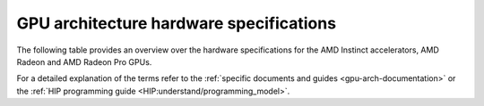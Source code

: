 .. meta::
   :description: AMD Instinct™ GPU architecture information
   :keywords: Instinct, CDNA, GPU, architecture, VRAM, Compute Units, Cache, Registers, LDS, Register File

GPU architecture hardware specifications
########################################

The following table provides an overview over the hardware specifications for the AMD Instinct accelerators, AMD Radeon and AMD Radeon Pro GPUs.

.. tab-set::

  .. tab-item:: AMD Instinct GPUs

    .. list-table::
        :header-rows: 1
        :name: instinct-arch-spec-table

        *
          - Model
          - Architecture
          - LLVM target name
          - VRAM
          - Compute Units
          - Warp Size
          - LDS
          - L3 Cache
          - L2 Cache
          - L1 Vector Cache
          - L1 Scalar Cache
          - L1 Instruction Cache
          - VGPR File
          - SGPR File
        *
          - MI300X
          - CDNA3
          - gfx941 or gfx942
          - 192 GiB
          - 304
          - 64
          - 64 KiB
          - 256 MiB
          - 32 MiB
          - 32 KiB
          - 16 KiB per 2 CUs
          - 64 KiB per 2 CUs
          - 512 KiB
          - 12.5 KiB
        *
          - MI300A
          - CDNA3
          - gfx940 or gfx942
          - 128 GiB
          - 228
          - 64
          - 64 KiB
          - 256 MiB
          - 24 MiB
          - 32 KiB
          - 16 KiB per 2 CUs
          - 64 KiB per 2 CUs
          - 512 KiB
          - 12.5 KiB
        *
          - MI250X
          - CDNA2
          - gfx90a
          - 128 GiB
          - 220 (110 per GCD)
          - 64
          - 64 KiB
          -
          - 16 MiB (8 MiB per GCD)
          - 16 KiB
          - 16 KiB per 2 CUs
          - 32 KiB per 2 CUs
          - 512 KiB
          - 12.5 KiB
        *
          - MI250
          - CDNA2
          - gfx90a
          - 128 GiB
          - 208
          - 64
          - 64 KiB
          -
          - 16 MiB (8 MiB per GCD)
          - 16 KiB
          - 16 KiB per 2 CUs
          - 32 KiB per 2 CUs
          - 512 KiB
          - 12.5 KiB
        *
           - MI210
           - CDNA2
           - gfx90a
           - 64 GiB
           - 104
           - 64
           - 64 KiB
           -
           - 8 MiB
           - 16 KiB
           - 16 KiB per 2 CUs
           - 32 KiB per 2 CUs
           - 512 KiB
           - 12.5 KiB
        *
          - MI100
          - CDNA
          - gfx908
          - 32 GiB
          - 120
          - 64
          - 64 KiB
          -
          - 8 MiB
          - 16 KiB
          - 16 KiB per 3 CUs
          - 32 KiB per 3 CUs
          - 256 KiB VGPR and 256 KiB AccVGPR
          - 12.5 KiB
        *
          - MI60
          - GCN5.1
          - gfx906
          - 32 GiB
          - 64
          - 64
          - 64 KiB
          -
          - 4 MiB
          - 16 KiB
          - 16 KiB per 3 CUs
          - 32 KiB per 3 CUs
          - 256 KiB
          - 12.5 KiB
        *
          - MI50 (32GB)
          - GCN5.1
          - gfx906
          - 32 GiB
          - 60
          - 64
          - 64 KiB
          -
          - 4 MiB
          - 16 KiB
          - 16 KiB per 3 CUs
          - 32 KiB per 3 CUs
          - 256 KiB
          - 12.5 KiB
        *
          - MI50 (16GB)
          - GCN5.1
          - gfx906
          - 16 GiB
          - 60
          - 64
          - 64 KiB
          -
          - 4 MiB
          - 16 KiB
          - 16 KiB per 3 CUs
          - 32 KiB per 3 CUs
          - 256 KiB
          - 12.5 KiB
        *
          - MI25
          - GCN5.0
          - gfx900
          - 16 GiB
          - 64
          - 64
          - 64 KiB
          -
          - 4 MiB
          - 16 KiB
          - 16 KiB per 3 CUs
          - 32 KiB per 3 CUs
          - 256 KiB
          - 12.5 KiB
        *
          - MI8
          - GCN3.0
          - gfx803
          - 4 GiB
          - 64
          - 64
          - 64 KiB
          -
          - 2 MiB
          - 16 KiB
          - 16 KiB per 4 CUs
          - 32 KiB per 4 CUs
          - 256 KiB
          - 12.5 KiB
        *
          - MI6
          - GCN4.0
          - gfx803
          - 16 GiB
          - 36
          - 64
          - 64 KiB
          -
          - 2 MiB
          - 16 KiB
          - 16 KiB per 4 CUs
          - 32 KiB per 4 CUs
          - 256 KiB
          - 12.5 KiB

  .. tab-item:: AMD Radeon Pro GPUs

    .. list-table::
        :header-rows: 1
        :name: radeon-pro-arch-spec-table

        *
          - Model
          - Architecture
          - LLVM target name
          - VRAM
          - Compute Units
          - Warp Size
          - LDS
          - Infinity Cache
          - L2 Cache
          - Graphics L1 Cache
          - L0 Vector Cache
          - L0 Scalar Cache
          - L0 Instruction Cache
          - VGPR File
          - SGPR File
        *
          - Radeon PRO W7900
          - RDNA3
          - gfx1100
          - 48 GiB
          - 96
          - 32
          - 128 KiB
          - 96 MiB
          - 6 MiB
          - 256 KiB
          - 32 KiB
          - 16 KiB
          - 32 KiB
          - 384 KiB
          - 20 KiB
        *
          - Radeon PRO W7800
          - RDNA3
          - gfx1100
          - 32 GiB
          - 70
          - 32
          - 128 KiB
          - 64 MiB
          - 6 MiB
          - 256 KiB
          - 32 KiB
          - 16 KiB
          - 32 KiB
          - 384 KiB
          - 20 KiB
        *
          - Radeon PRO W7700
          - RDNA3
          - gfx1101
          - 16 GiB
          - 48
          - 32
          - 128 KiB
          - 64 MiB
          - 4 MiB
          - 256 KiB
          - 32 KiB
          - 16 KiB
          - 32 KiB
          - 384 KiB
          - 20 KiB
        *
          - Radeon PRO W6800
          - RDNA2
          - gfx1030
          - 32 GiB
          - 60
          - 32
          - 128 KiB
          - 128 MiB
          - 4 MiB
          - 128 KiB
          - 16 KiB
          - 16 KiB
          - 32 KiB
          - 256 KiB
          - 20 KiB
        *
          - Radeon PRO W6600
          - RDNA2
          - gfx1032
          - 8 GiB
          - 28
          - 32
          - 128 KiB
          - 32 MiB
          - 2 MiB
          - 128 KiB
          - 16 KiB
          - 16 KiB
          - 32 KiB
          - 256 KiB
          - 20 KiB
        *
          - Radeon PRO V620
          - RDNA2
          - gfx1030
          - 32 GiB
          - 72
          - 32
          - 128 KiB
          - 128 MiB
          - 4 MiB
          - 128 KiB
          - 16 KiB
          - 16 KiB
          - 32 KiB
          - 256 KiB
          - 20 KiB
        *
          - Radeon Pro W5500
          - RDNA
          - gfx1012
          - 8 GiB
          - 22
          - 32
          - 128 KiB
          -
          - 4 MiB
          - 128 KiB
          - 16 KiB
          - 16 KiB
          - 32 KiB
          - 256 KiB
          - 20 KiB
        *
          - Radeon Pro VII
          - GCN5.1
          - gfx906
          - 16 GiB
          - 60
          - 64
          - 64 KiB
          -
          - 4 MiB
          -
          - 16 KiB
          - 16 KiB per 3 CUs
          - 32 KiB per 3 CUs
          - 256 KiB
          - 12.5 KiB

  .. tab-item:: AMD Radeon GPUs

    .. list-table::
        :header-rows: 1
        :name: radeon-arch-spec-table

        *
          - Model
          - Architecture
          - LLVM target name
          - VRAM
          - Compute Units
          - Warp Size
          - LDS
          - Infinity Cache
          - L2 Cache
          - Graphics L1 Cache
          - L0 Vector Cache
          - L0 Scalar Cache
          - L0 Instruction Cache
          - VGPR File
          - SGPR File
        *
          - Radeon RX 7900 XTX
          - RDNA3
          - gfx1100
          - 24 GiB
          - 96
          - 32
          - 128 KiB
          - 96 MiB
          - 6 MiB
          - 256 KiB
          - 32 KiB
          - 16 KiB
          - 32 KiB
          - 384 KiB
          - 20 KiB
        *
          - Radeon RX 7900 XT
          - RDNA3
          - gfx1100
          - 20 GiB
          - 84
          - 32
          - 128 KiB
          - 80 MiB
          - 6 MiB
          - 256 KiB
          - 32 KiB
          - 16 KiB
          - 32 KiB
          - 384 KiB
          - 20 KiB
        *
          - Radeon RX 7900 GRE
          - RDNA3
          - gfx1100
          - 16 GiB
          - 80
          - 32
          - 128 KiB
          - 64 MiB
          - 6 MiB
          - 256 KiB
          - 32 KiB
          - 16 KiB
          - 32 KiB
          - 384 KiB
          - 20 KiB
        *
          - Radeon RX 7800 XT
          - RDNA3
          - gfx1101
          - 16 GiB
          - 60
          - 32
          - 128 KiB
          - 64 MiB
          - 4 MiB
          - 256 KiB
          - 32 KiB
          - 16 KiB
          - 32 KiB
          - 384 KiB
          - 20 KiB
        *
          - Radeon RX 7700 XT
          - RDNA3
          - gfx1101
          - 12 GiB
          - 54
          - 32
          - 128 KiB
          - 48 MiB
          - 4 MiB
          - 256 KiB
          - 32 KiB
          - 16 KiB
          - 32 KiB
          - 384 KiB
          - 20 KiB
        *
          - Radeon RX 7600
          - RDNA3
          - gfx1102
          - 8 GiB
          - 32
          - 32
          - 128 KiB
          - 32 MiB
          - 2 MiB
          - 256 KiB
          - 32 KiB
          - 16 KiB
          - 32 KiB
          - 256 KiB
          - 20 KiB
        *
          - Radeon RX 6950 XT
          - RDNA2
          - gfx1030
          - 16 GiB
          - 80
          - 32
          - 128 KiB
          - 128 MiB
          - 4 MiB
          - 128 KiB
          - 16 KiB
          - 16 KiB
          - 32 KiB
          - 256 KiB
          - 20 KiB
        *
          - Radeon RX 6900 XT
          - RDNA2
          - gfx1030
          - 16 GiB
          - 80
          - 32
          - 128 KiB
          - 128 MiB
          - 4 MiB
          - 128 KiB
          - 16 KiB
          - 16 KiB
          - 32 KiB
          - 256 KiB
          - 20 KiB
        *
          - Radeon RX 6800 XT
          - RDNA2
          - gfx1030
          - 16 GiB
          - 72
          - 32
          - 128 KiB
          - 128 MiB
          - 4 MiB
          - 128 KiB
          - 16 KiB
          - 16 KiB
          - 32 KiB
          - 256 KiB
          - 20 KiB
        *
          - Radeon RX 6800
          - RDNA2
          - gfx1030
          - 16 GiB
          - 60
          - 32
          - 128 KiB
          - 128 MiB
          - 4 MiB
          - 128 KiB
          - 16 KiB
          - 16 KiB
          - 32 KiB
          - 256 KiB
          - 20 KiB
        *
          - Radeon RX 6750 XT
          - RDNA2
          - gfx1031
          - 12 GiB
          - 40
          - 32
          - 128 KiB
          - 96 MiB
          - 3 MiB
          - 128 KiB
          - 16 KiB
          - 16 KiB
          - 32 KiB
          - 256 KiB
          - 20 KiB
        *
          - Radeon RX 6700 XT
          - RDNA2
          - gfx1031
          - 12 GiB
          - 40
          - 32
          - 128 KiB
          - 96 MiB
          - 3 MiB
          - 128 KiB
          - 16 KiB
          - 16 KiB
          - 32 KiB
          - 256 KiB
          - 20 KiB
        *
          - Radeon RX 6700
          - RDNA2
          - gfx1031
          - 10 GiB
          - 36
          - 32
          - 128 KiB
          - 80 MiB
          - 3 MiB
          - 128 KiB
          - 16 KiB
          - 16 KiB
          - 32 KiB
          - 256 KiB
          - 20 KiB
        *
          - Radeon RX 6650 XT
          - RDNA2
          - gfx1032
          - 8 GiB
          - 32
          - 32
          - 128 KiB
          - 32 MiB
          - 2 MiB
          - 128 KiB
          - 16 KiB
          - 16 KiB
          - 32 KiB
          - 256 KiB
          - 20 KiB
        *
          - Radeon RX 6600 XT
          - RDNA2
          - gfx1032
          - 8 GiB
          - 32
          - 32
          - 128 KiB
          - 32 MiB
          - 2 MiB
          - 128 KiB
          - 16 KiB
          - 16 KiB
          - 32 KiB
          - 256 KiB
          - 20 KiB
        *
          - Radeon RX 6600
          - RDNA2
          - gfx1032
          - 8 GiB
          - 28
          - 32
          - 128 KiB
          - 32 MiB
          - 2 MiB
          - 128 KiB
          - 16 KiB
          - 16 KiB
          - 32 KiB
          - 256 KiB
          - 20 KiB
        *
          - Radeon VII
          - GCN5.1
          - gfx906
          - 16 GiB
          - 60
          - 64
          - 64 KiB per CU
          -
          - 4 MiB
          -
          - 16 KiB
          - 16 KiB per 3 CUs
          - 32 KiB per 3 CUs
          - 256 KiB
          - 12.5 KiB

For a detailed explanation of the terms refer to the :ref:`specific documents and guides <gpu-arch-documentation>` or the :ref:`HIP programming guide <HIP:understand/programming_model>`.
